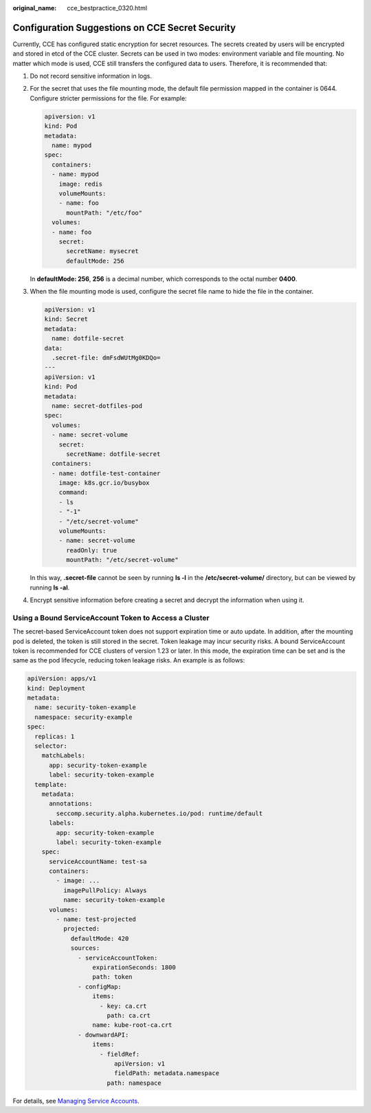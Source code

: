 :original_name: cce_bestpractice_0320.html

.. _cce_bestpractice_0320:

Configuration Suggestions on CCE Secret Security
================================================

Currently, CCE has configured static encryption for secret resources. The secrets created by users will be encrypted and stored in etcd of the CCE cluster. Secrets can be used in two modes: environment variable and file mounting. No matter which mode is used, CCE still transfers the configured data to users. Therefore, it is recommended that:

#. Do not record sensitive information in logs.

#. For the secret that uses the file mounting mode, the default file permission mapped in the container is 0644. Configure stricter permissions for the file. For example:

   .. code-block::

      apiversion: v1
      kind: Pod
      metadata:
        name: mypod
      spec:
        containers:
        - name: mypod
          image: redis
          volumeMounts:
          - name: foo
            mountPath: "/etc/foo"
        volumes:
        - name: foo
          secret:
            secretName: mysecret
            defaultMode: 256

   In **defaultMode: 256**, **256** is a decimal number, which corresponds to the octal number **0400**.

#. When the file mounting mode is used, configure the secret file name to hide the file in the container.

   .. code-block::

      apiVersion: v1
      kind: Secret
      metadata:
        name: dotfile-secret
      data:
        .secret-file: dmFsdWUtMg0KDQo=
      ---
      apiVersion: v1
      kind: Pod
      metadata:
        name: secret-dotfiles-pod
      spec:
        volumes:
        - name: secret-volume
          secret:
            secretName: dotfile-secret
        containers:
        - name: dotfile-test-container
          image: k8s.gcr.io/busybox
          command:
          - ls
          - "-1"
          - "/etc/secret-volume"
          volumeMounts:
          - name: secret-volume
            readOnly: true
            mountPath: "/etc/secret-volume"

   In this way, **.secret-file** cannot be seen by running **ls -l** in the **/etc/secret-volume/** directory, but can be viewed by running **ls -al**.

#. Encrypt sensitive information before creating a secret and decrypt the information when using it.

Using a Bound ServiceAccount Token to Access a Cluster
------------------------------------------------------

The secret-based ServiceAccount token does not support expiration time or auto update. In addition, after the mounting pod is deleted, the token is still stored in the secret. Token leakage may incur security risks. A bound ServiceAccount token is recommended for CCE clusters of version 1.23 or later. In this mode, the expiration time can be set and is the same as the pod lifecycle, reducing token leakage risks. An example is as follows:

.. code-block::

   apiVersion: apps/v1
   kind: Deployment
   metadata:
     name: security-token-example
     namespace: security-example
   spec:
     replicas: 1
     selector:
       matchLabels:
         app: security-token-example
         label: security-token-example
     template:
       metadata:
         annotations:
           seccomp.security.alpha.kubernetes.io/pod: runtime/default
         labels:
           app: security-token-example
           label: security-token-example
       spec:
         serviceAccountName: test-sa
         containers:
           - image: ...
             imagePullPolicy: Always
             name: security-token-example
         volumes:
           - name: test-projected
             projected:
               defaultMode: 420
               sources:
                 - serviceAccountToken:
                     expirationSeconds: 1800
                     path: token
                 - configMap:
                     items:
                       - key: ca.crt
                         path: ca.crt
                     name: kube-root-ca.crt
                 - downwardAPI:
                     items:
                       - fieldRef:
                           apiVersion: v1
                           fieldPath: metadata.namespace
                         path: namespace

For details, see `Managing Service Accounts <https://kubernetes.io/docs/reference/access-authn-authz/service-accounts-admin/>`__.
